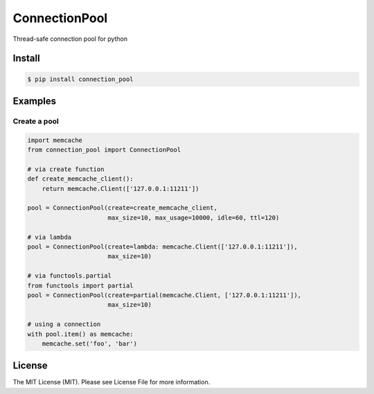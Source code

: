 ConnectionPool
##############

Thread-safe connection pool for python

Install
=======

.. code-block:: bash

    $ pip install connection_pool


Examples
========

Create a pool
---------------

.. code-block:: python

    import memcache
    from connection_pool import ConnectionPool

    # via create function
    def create_memcache_client():
        return memcache.Client(['127.0.0.1:11211'])

    pool = ConnectionPool(create=create_memcache_client,
                          max_size=10, max_usage=10000, idle=60, ttl=120)

    # via lambda
    pool = ConnectionPool(create=lambda: memcache.Client(['127.0.0.1:11211']),
                          max_size=10)

    # via functools.partial
    from functools import partial
    pool = ConnectionPool(create=partial(memcache.Client, ['127.0.0.1:11211']),
                          max_size=10)

    # using a connection
    with pool.item() as memcache:
        memcache.set('foo', 'bar')

License
=======

The MIT License (MIT). Please see License File for more information.
